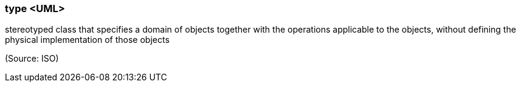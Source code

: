 === type <UML>

stereotyped class that specifies a domain of objects together with the operations applicable to the objects, without defining the physical implementation of those objects

(Source: ISO)

